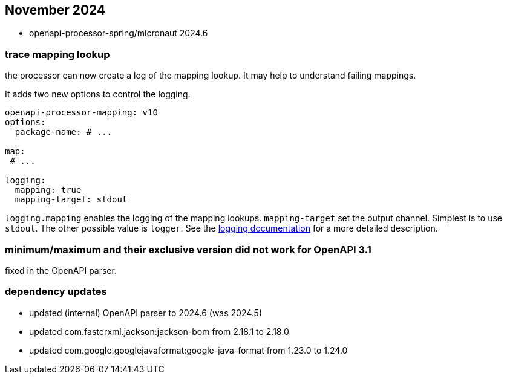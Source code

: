 == November 2024

* openapi-processor-spring/micronaut 2024.6

=== trace mapping lookup

the processor can now create a log of the mapping lookup.  It may help to understand failing mappings.

It adds two new options to control the logging.


[source,yaml]
----
openapi-processor-mapping: v10
options:
  package-name: # ...

map:
 # ...

logging:
  mapping: true
  mapping-target: stdout
----

`logging.mapping` enables the logging of the mapping lookups. `mapping-target` set the output channel. Simplest is to use `stdout`. The other possible value is `logger`. See the xref:spring::mapping/logging.adoc[logging documentation] for a more detailed description.

=== minimum/maximum and their exclusive version did not work for OpenAPI 3.1

fixed in the OpenAPI parser.


=== dependency updates

* updated (internal) OpenAPI parser to 2024.6 (was 2024.5)
* updated com.fasterxml.jackson:jackson-bom from 2.18.1 to 2.18.0
* updated com.google.googlejavaformat:google-java-format from 1.23.0 to 1.24.0
